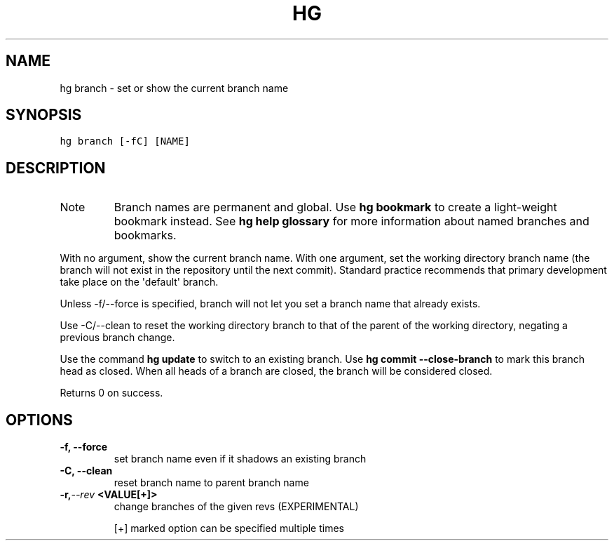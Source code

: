 .TH HG BRANCH  "" "" ""
.SH NAME
hg branch \- set or show the current branch name
.\" Man page generated from reStructuredText.
.
.SH SYNOPSIS
.sp
.nf
.ft C
hg branch [\-fC] [NAME]
.ft P
.fi
.SH DESCRIPTION
.IP Note
.
Branch names are permanent and global. Use \%\fBhg bookmark\fP\: to create a
light\-weight bookmark instead. See \%\fBhg help glossary\fP\: for more
information about named branches and bookmarks.
.RE
.sp
With no argument, show the current branch name. With one argument,
set the working directory branch name (the branch will not exist
in the repository until the next commit). Standard practice
recommends that primary development take place on the \(aqdefault\(aq
branch.
.sp
Unless \-f/\-\-force is specified, branch will not let you set a
branch name that already exists.
.sp
Use \-C/\-\-clean to reset the working directory branch to that of
the parent of the working directory, negating a previous branch
change.
.sp
Use the command \%\fBhg update\fP\: to switch to an existing branch. Use
\%\fBhg commit \-\-close\-branch\fP\: to mark this branch head as closed.
When all heads of a branch are closed, the branch will be
considered closed.
.sp
Returns 0 on success.
.SH OPTIONS
.INDENT 0.0
.TP
.B \-f,  \-\-force
.
set branch name even if it shadows an existing branch
.TP
.B \-C,  \-\-clean
.
reset branch name to parent branch name
.TP
.BI \-r,  \-\-rev \ <VALUE[+]>
.
change branches of the given revs (EXPERIMENTAL)
.UNINDENT
.sp
[+] marked option can be specified multiple times
.\" Generated by docutils manpage writer.
.\" 
.

